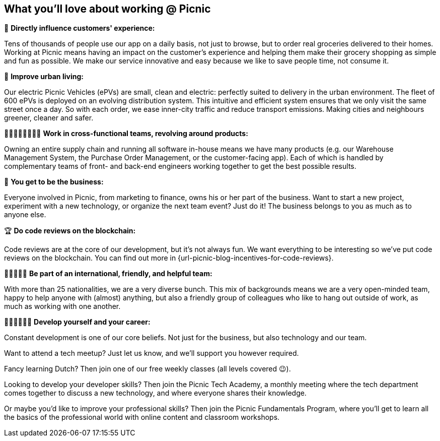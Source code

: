 == What you'll love about working @ Picnic

📱 *Directly influence customers' experience:*

Tens of thousands of people use our app on a daily basis, not just to
browse, but to order real groceries delivered to their homes. Working at
Picnic means having an impact on the customer's experience and helping
them make their grocery shopping as simple and fun as possible. We make
our service innovative and easy because we like to save people time, not
consume it.

🚚 *Improve urban living:*

Our electric Picnic Vehicles (ePVs) are small, clean and electric:
perfectly suited to delivery in the urban environment. The fleet of 600
ePVs is deployed on an evolving distribution system. This intuitive and
efficient system ensures that we only visit the same street once a day.
So with each order, we ease inner-city traffic and reduce transport
emissions. Making cities and neighbours greener, cleaner and safer.

👨🏽‍🎨👩‍💼👩🏻‍🔧 *Work in cross-functional teams, revolving around products:*

Owning an entire supply chain and running all software in-house means we
have many products (e.g. our Warehouse Management System, the Purchase
Order Management, or the customer-facing app). Each of which is handled
by complementary teams of front- and back-end engineers working together
to get the best possible results.

🏦 *You get to be the business:*

Everyone involved in Picnic, from marketing to finance, owns his or her
part of the business. Want to start a new project, experiment with a new
technology, or organize the next team event? Just do it! The business
belongs to you as much as to anyone else.

🏆 *Do code reviews on the blockchain:*

Code reviews are at the core of our development, but it's not always
fun. We want everything to be interesting so we've put code reviews on
the blockchain. You can find out more in {url-picnic-blog-incentives-for-code-reviews}.

🧔👩🏿🧒🏻 *Be part of an international, friendly, and helpful team:*

With more than 25 nationalities, we are a very diverse bunch. This mix
of backgrounds means we are a very open-minded team, happy to help
anyone with (almost) anything, but also a friendly group of colleagues
who like to hang out outside of work, as much as working with one
another.

👩🏾‍🏫👨🏼‍🏫 *Develop yourself and your career:*

Constant development is one of our core beliefs. Not just for the
business, but also technology and our team.

Want to attend a tech meetup? Just let us know, and we'll support you
however required.

Fancy learning Dutch? Then join one of our free weekly classes (all
levels covered 😉).

Looking to develop your developer skills? Then join the Picnic Tech
Academy, a monthly meeting where the tech department comes together to
discuss a new technology, and where everyone shares their knowledge.

Or maybe you'd like to improve your professional skills? Then join the
Picnic Fundamentals Program, where you'll get to learn all the basics of
the professional world with online content and classroom workshops.
